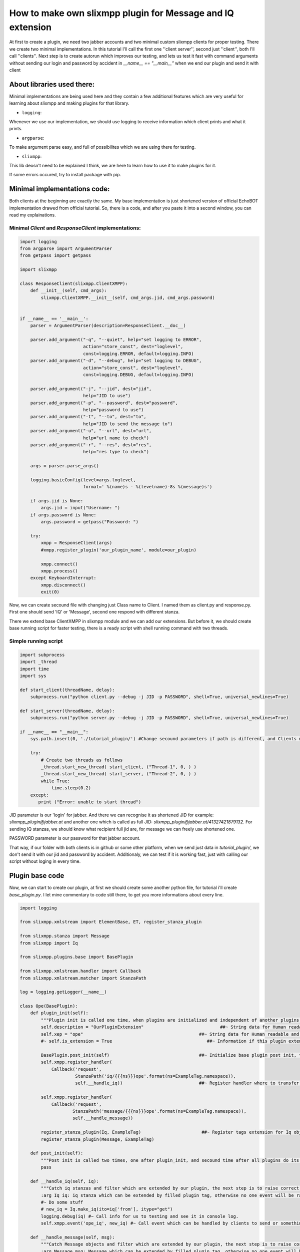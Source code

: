 How to make own slixmpp plugin for Message and IQ extension
===========================================================

At first to create a plugin, we need two jabber accounts and two minimal custom slixmpp clients for proper testing. There we create two minimal implementations. In this tutorial I'll call the first one ''client server'', second just ''client'', both I'll call ''clients''. Next step is to create autorun which improves our testing, and lets us test it fast with command arguments without sending our login and password by accident in `__name__ == "__main__"` when we end our plugin and send it with client

About libraries used there:
---------------------------

Minimal implementations are being used here and they contain a few additional features which are very useful for learning about slixmpp and making plugins for that library.

* ``logging``: 

Whenever we use our implementation, we should use logging to receive information which client prints and what it prints.

* ``argparse``: 

To make argument parse easy, and full of possibilites which we are using there for testing.

* ``slixmpp``: 

This lib deosn't need to be explained I think, we are here to learn how to use it to make plugins for it.

If some errors occured, try to install package with pip.

Minimal implementations code:
-----------------------------
Both clients at the beginning are exactly the same. My base implementation is just shortened version of official EchoBOT implementation drawed from official tutorial. So, there is a code, and after you paste it into a second window, you can read my explainations. 

Minimal `Client` and `ResponseClient` implementations:
++++++++++++++++++++++++++++++++++++++++++++++++++++++

.. code-block:: python

    import logging
    from argparse import ArgumentParser
    from getpass import getpass
    
    import slixmpp
    
    class ResponseClient(slixmpp.ClientXMPP):
        def __init__(self, cmd_args):
            slixmpp.ClientXMPP.__init__(self, cmd_args.jid, cmd_args.password)
            
    
    if __name__ == '__main__':
        parser = ArgumentParser(description=ResponseClient.__doc__)
    
        parser.add_argument("-q", "--quiet", help="set logging to ERROR",
                            action="store_const", dest="loglevel",
                            const=logging.ERROR, default=logging.INFO)
        parser.add_argument("-d", "--debug", help="set logging to DEBUG",
                            action="store_const", dest="loglevel",
                            const=logging.DEBUG, default=logging.INFO)
    
        parser.add_argument("-j", "--jid", dest="jid",
                            help="JID to use")
        parser.add_argument("-p", "--password", dest="password",
                            help="password to use")
        parser.add_argument("-t", "--to", dest="to",
                            help="JID to send the message to")
        parser.add_argument("-u", "--url", dest="url",
                            help="url name to check")
        parser.add_argument("-r", "--res", dest="res",
                            help="res type to check")
    
        args = parser.parse_args()
    
        logging.basicConfig(level=args.loglevel,
                            format=' %(name)s - %(levelname)-8s %(message)s')
    
        if args.jid is None:
            args.jid = input("Username: ")
        if args.password is None:
            args.password = getpass("Password: ")
    
        try:
            xmpp = ResponseClient(args)
            #xmpp.register_plugin('our_plugin_name', module=our_plugin)
    
            xmpp.connect()
            xmpp.process()
        except KeyboardInterrupt:
            xmpp.disconnect()
            exit(0)

Now, we can create secound file with changing just Class name to Client.
I named them as client.py and response.py. First one should send 'IQ' or 'Message', second one respond with different stanza. 

There we extend base ClientXMPP in slixmpp module and we can add our extensions. But before it, we should create base running script for faster testing, there is a ready script with shell running command with two threads.

Simple running script
+++++++++++++++++++++

.. code-block:: python

    import subprocess
    import _thread
    import time
    import sys
    
    def start_client(threadName, delay):
        subprocess.run("python client.py --debug -j JID -p PASSWORD", shell=True, universal_newlines=True)
    
    def start_server(threadName, delay):
        subprocess.run("python server.py --debug -j JID -p PASSWORD", shell=True, universal_newlines=True)
    
    if __name__ == "__main__":
        sys.path.insert(0, './tutorial_plugin/') #Change secound parameters if path is different, and Clients not in that subfolder
    
        try:
            # Create two threads as follows
            _thread.start_new_thread( start_client, ("Thread-1", 0, ) )
            _thread.start_new_thread( start_server, ("Thread-2", 0, ) )
            while True:
                time.sleep(0.2)
        except:
           print ("Error: unable to start thread")

JID parameter is our 'login' for jabber. And there we can recognise it as shortened JID for example: `slixmpp_plugin@jabber.at` and another one which is called as full JID: `slixmpp_plugin@jabber.at/41327421879132`. For sending IQ stanzas, we should know what recipient full jid are, for message we can freely use shortened one.

PASSWORD parameter is our password for that jabber account.

That way, if our folder with both clients is in github or some other platform, when we send just data in `tutorial_plugin/`, we don't send it with our jid and password by accident. Additionaly, we can test if it is working fast, just with calling our script without loging in every time.

Plugin base code
----------------

Now, we can start to create our plugin, at first we should create some another python file, for tutorial i'll create `base_plugin.py`. I let mine commentary to code still there, to get you more informations about every line.


.. code-block:: python
    
    import logging
    
    from slixmpp.xmlstream import ElementBase, ET, register_stanza_plugin
    
    from slixmpp.stanza import Message
    from slixmpp import Iq
    
    from slixmpp.plugins.base import BasePlugin
    
    from slixmpp.xmlstream.handler import Callback
    from slixmpp.xmlstream.matcher import StanzaPath
    
    log = logging.getLogger(__name__)
    
    class Ope(BasePlugin):
        def plugin_init(self):
            """Plugin init is called one time, when plugins are initialized and independent of another plugins. If some function depends of another module, to make sure if depended module is loaded succesfully, then this feature should be placed in post_init. post_init are called right after plugin_init, then secound time after all another plugins are started. This allows two plugins depended of each other, and initialized with random order."""
            self.description = "OurPluginExtension"                             ##~ String data for Human readable and find plugin by another plugin with method.
            self.xep = "ope"                                            ##~ String data for Human readable and find plugin by another plugin with adding it into `slixmpp/plugins/__init__.py` to the `__all__` declaration with 'xep_OPE'. Otherwise it's just human readable annotation.
            #~ self.is_extension = True                                    ##~ Information if this plugin extend something, default False
            
            BasePlugin.post_init(self)                                  ##~ Initialize base plugin post init, to achieve this method and be sure to registred handlers and tags extension be saved.
            self.xmpp.register_handler( 
                Callback('request',
                         StanzaPath('iq/{{{ns}}}ope'.format(ns=ExampleTag.namespace)),
                         self.__handle_iq))                             ##~ Register handler where to transfer iq stanzas, to check if is extended and fullfilled by DNSPlugin, and raise correct event for client extended by plugin.

            self.xmpp.register_handler(
                Callback('request',
                        StanzaPath('message/{{{ns}}}ope'.format(ns=ExampleTag.namespace)),
                        self.__handle_message))

            register_stanza_plugin(Iq, ExampleTag)                       ##~ Register tags extension for Iq object, otherwise iq['example_tag'] will be string field instead container where we can manage our fields and create sub elements.
            register_stanza_plugin(Message, ExampleTag)
    
        def post_init(self):
            """Post init is called two times, one after plugin_init, and secound time after all plugins do its own post_init. There should be placed function with dependency of another plugin. Two calls of post_init allows to init plugins in random order even depended of each other. Make sure you not place there functions which called two times make your module two times do that same things all along client use that module."""
            pass
    
        def __handle_iq(self, iq):
            """Catch iq stanzas and filter which are extended by our plugin, the next step is to raise correct event and/or build respond for that event if important for plugin logic elements are valid.
            :arg Iq iq: iq stanza which can be extended by filled plugin tag, otherwise no one event will be raised || Required"""
            #~ Do some stuff
            # new_iq = Iq.make_iq(ito=iq['from'], itype="get")
            logging.debug(iq) #~ Call info for us to testing and see it in console log.
            self.xmpp.event('ope_iq', new_iq) #~ Call event which can be handled by clients to send or something other what you want.
    
        def __handle_message(self, msg):
            """Catch Message objects and filter which are extended by our plugin, the next step is to raise correct event and/or build respond for that event if important for plugin logic elements are valid.
            :arg Message msg: Message which can be extended by filled plugin tag, otherwise no one event will be raised || Required"""
            #~ Do some stuff
            logging.debug(msg) #~ Call info for us to testing and see it in console log.
            self.xmpp.event('ope_message', msg) #~ Call event which can be handled by clients to send or something other what you want.
    
    """Note: There are not many differences about __handle_iq and __handle_message, but Iq to send back must be rebuilded, message we can freely modify and send back without creating new object. Iq have limited lifetime."""
    
    class ExampleTag(ElementBase):
        name = "example_tag"                                                 ##~ The name of the root XML element of that extension.
        namespace = "https://example.net/our_extension"                   ##~ The namespace our stanza object lives in, like <example_tag xmlns={namespace} (...)</example_tag>
    
        plugin_attrib = "example_tag"                                        ##~ The name to access this type of stanza. In particular, given  a  registration  stanza,  the Registration object can be found using: stanza_object['example_tag'] now `'example_tag'` is name of ours ElementBase extension.
        
        interfaces = {"another", "data"}                                ##~ A list of dictionary-like keys that can be used with the stanza object. For example `stanza_object['example_tag']` gives us {"another": "some", "data": "some"}, whenever `'example_tag'` is name of ours ElementBase extension.
    
        def fill_interfaces(self, another, data):
            #Some validation if it is necessary
            self.xml.attrib.update({'another': another})                      ##~ Add/update name parameter
            self.xml.attrib.update({'data': data})                        ##~ Add/update res parameter
        
        def add_field(self, tag, dictionary_with_elements, text):
            #If we want to fill with additionaly tags our element, then we can do it that way for example:
            itemXML = ET.Element("{{{0:s}}}{1:s}".format(self.namespace, tag)) #~ Initialize ET with our tag, for example: <example_tag (...)> <inside_tag namespace="https://example.net/our_extension"/></example_tag>
            itemXML.attrib.update(dictionary_with_elements) #~ There we add some fields inside tag, for example: <inside_tag namespace=(...) inner_data="some"/>
            itemXML.text = text #~ Fill field inside tag, for example: <inside_tag (...)>our_text</inside_tag>
            self.xml.append(itemXML) #~ Add that all what we set, as inner tag inside `example_tag` tag.

Adding plugin to Clients:
+++++++++++++++++++++++++

Now if we had our plugin, we should add it to our class.

At first, we should import our plugin, we can do this with line as follows, in import section:

.. code-block:: python

    import base_plugin
    
Next step is to register our plugin, to be visible and used in our Client. For do this, find this fragment:

.. code-block:: python

        try:
            xmpp = ResponseClient(args)
            #xmpp.register_plugin('Ope', module=base_plugin)


Now, the last line from that fragment, should be uncommented and changed.

First parameter is the name of our plugin class, there will be replaced by `'OurPlugin'`.

Keyword paramter `module` is a source, how our file with plugin is represented, we import our plugin as `base_plugin` and this should be passed as argument for `module`.

Now we have registred our plugin for clients. Do the same in both of them.

Now we want to send a message from our Client, to ResponseClient, to do it, we should remember a few things.

Message object must have some body, otherwise base protocol doesn't allow us to send it to our recipient.

At `__init__` method, we can't send message, because already we aren't sure our Client is fully connected and started. So at first, we should add handler to our Client which will catch start signal from slixmpp.ClientXMPP.

Get started with signals:
-------------------------

Let's look at the code below:

.. code-block:: python

    class Client(slixmpp.ClientXMPP):
        def __init__(self, cmd_args):
            slixmpp.ClientXMPP.__init__(self, cmd_args.jid, cmd_args.password)
            
            self.add_event_handler("session_start", self.start)
    
        def start(self, event):
            pass

`add_event_handler` is a method from ClientXMPP which catches signals for us, and lets us handle our signal with our code when signal is called.

First parameter is a name of the signal, let's take a look backwards at our plugin for these lines:

.. code-block:: python

            self.xmpp.event('ope_iq', new_iq)
    (...)
            self.xmpp.event('ope_message', msg)
    
There we can find our signals names and objects which we pass with signals, which we after can handle.

Secound parameter is function with which we process our handled signal.

In this case, we want after "session_start" signal send extended message with our plugin. To do so, at first we should make Message object with buildin method, and extend it with our plugin. It's simple and clear, if you know how this should look. Check this method as an example, and try to understand it before you paste it into your Client:

Start signal with extended message sending:
+++++++++++++++++++++++++++++++++++++++++++

.. code-block:: python

    def start(self, event):
        # Two, not required methods, but allows another users to see us available, and receive that information.
        self.send_presence()
        self.get_roster()

        # Create at first standard Message object.
        msg_object = self.make_message( mto="RECIPIENT_JID", # There is login/mail/jid whatever you like to call it, of our recipient. Let use jid name, for proper terminology connected with jabber. (JID - Jabber Id)
                                        mbody="OUR_MESSAGE", # There is body of our message, which basicaly our recipient see if we send it. There body can't be empty in messages, otherwise, our recipient don't ever receive it. 
                                        mtype="chat") # Default is chat, so we can avoid specify it. But we can call another type, then we should look to documentation about allowed types.
        # Now we want to extend message with our tags. To do it, we can just call it as extended message:
        msg_object['example_tag'].fill_interfaces(another="some", data="stuff")

        #Last thing to do, is do something with our message. I think you know what to do with messages, just send it :).
        msg_object.send()

Catching our signal from plugin:
++++++++++++++++++++++++++++++++

Now, if our Client is ready to send Message, we should adapt our ResponseClient to receive and show our success.

You remember when I was talking about `add_event_handler`. Find your signal's name, and read code below:

.. code-block:: python

    class ResponseClient(slixmpp.ClientXMPP):
        def __init__(self, cmd_args):
            slixmpp.ClientXMPP.__init__(self, cmd_args.jid, cmd_args.password)
            
            self.add_event_handler("ope_message", self.receive_plugin_message)
    
        def receive_plugin_message(self, msg):
            print("SUCCESS!!")
            print(msg)
            print("SUCCESS!!")

Test and fit message extension on your own:
-------------------------------------------

Now, there is your job to edit JID and PASSWORD for proper log in for both clients with your running script. And, test your first plugin message.

If you do so, and they are all working, you can go into the next step.

Otherwise, stop for a moment, check if anything you rewrite or copy/paste isn't missing something. If everything is working fine, and you haven't adjusted your base_plugin code yet, do it on your own, and test it. For example, if you want to send some hidden data, then make message to look like this:

.. code-block:: xml

    <message type="chat" from=YOU xml:lang="en" to=RECIPIENT><example_tag xmlns="https://example.net/our_extension" another="some" data="stuff"/><body>OUR_MESSAGE</body></message>

#Tip: I show how to add text into subtags, if you want to do this example, you should consider how logically achieve `text` field inside your main tag. It's simple, but if you want to consider it little more, and try to resolve it on your own, don't read any further before you solve it or give up. It can be possible to achieve it inside plugin, and with client. With client, it is simple after we call `msg_object['plugin'].fill_interfaces`, we can edit text by Object attribute of Message Class, like this: `msg_object['plugin'].text = "some text"`. Or inside fill_interfaces function, with editing our self.xml object like in add_field method, so just by adding `self.xml.text = "some_text"`. This is simple way of editing our xml to hold any information we want.

With some text inside, should look like this:

.. code-block:: xml

    <message type="chat" from=YOU xml:lang="en" to=RECIPIENT><example_tag xmlns="https://example.net/our_extension" another="some" data="stuff">SOME_TEXT</example_tag><body>OUR_MESSAGE</body></message>

Access to Message object
++++++++++++++++++++++++

There, you should have some personalized example of plugin, great. Remember or describe elsewhere what names you changed to your own names.

With Iq stanza there is not many changes to adapt this example. There is just a few names to change and instead of using shortened jid, we have to use full jid of our recipient to send the iq.

So, we make our server now responsible. We want to get data from custom message, and send back Iq stanza from ResponseClient to Client.

To do it, at first we have to withdraw some data, for example, there we want to get text inside our plugin tag, one field of our tag, body from message and information who is the recipient of ResponseClient Iq. At first step, we can consider handling `'session_start'` but, if our session hasen't already started. Then we don't receive message, so our ResponseClient still doesn't need to have start method.

Let's get information from our message, We can easly have an access to Message attributes like with dictionary: ['element_name']

Before we start, we should look how it is accessible:

.. code-block:: python

    def receive_plugin_message(self, msg):
        print("SUCCESS!!")
        print(msg['body'])
        print(msg['example_tag']['data'])
        print("SUCCESS!!")

Run it with these changes (applying your changed names, if you changed them) and you should see body of your previous message, and that what you declare with fill_interfaces on Client side as `'data'` field for plugin message.

Start with Iq Stanza objects
----------------------------

Now, you should know how to access message elements, you can assign it to variables. It will always be as string type which you can edit, parse or do some else. For Iq is also necessary to get this user online, because, if you log in with the same bare (jid before slash, user and domain) to your jabber on many devices, full jid will be different for all of them. The difference concerns only a part of jid after slash, for example, look at this jids, two from different devices, had different resources: `slixmpp_plugin@jabber.at/41327421879132`, `slixmpp_plugin@jabber.at/7893241740109` but log in are with that same bare `slixmpp_plugin@jabber.at` and that same password. If you want to force constant jid, you can log in with your full jid using this shema: [user@]domain[/resource]. But, two devices can't be logged at the same time, with that same JID and resource. 

Okay, I think now you understand what is bare and resource in full jid. Now, we can start to extend our Iq stanza. After we collect data interesting for us from Message, then we can send back Iq to our client. Like last time, we should create eligible object and send it to another user, in this case this user will be a sender and our Client.

At first, we should create another function for our ResponseClient with a proper name to sending Iq.

Method to extract data from message to our Iq
+++++++++++++++++++++++++++++++++++++++++++++

.. code-block:: python

    def send_iq_response(self, to, mbody, **kwargs):
        iq_to = to
        iq_type = kwargs.pop("type", "result")
        plugin_data = kwargs.pop("pdata", "")
        plugin_another = kwargs.pop("panother", "")
        plugin_text = mbody

* iq_to: This is full jid of recipient.
* iq_type: There are four types of iq stanzas: get, set, result, or error.
* plugin_data: We want to get pdata key from kwargs.
* plugin_another: We want to get panother key from kwargs.
* plugin_text: There we use mbody as plugin text field.

To send that arguments, we should modify `receive_plugin_message` and there call method. Or change parameters, call signal and give whole msg_object instead of selected elements. I choose first way to do it:

Calling our method which extract data
+++++++++++++++++++++++++++++++++++++

.. code-block:: python

    def receive_plugin_message(self, msg):
        print("RECEIVED:", msg)
        send_iq_response(   to=msg["from"],
                            mbody=msg["body"],
                            type="result",
                            pdata=msg["example_tag"]["data"],
                            panother=msg["example_tag"]["another"])

Okay, we are calling now our method with send_iq_response, now we have to build iq, and by doing it is almost the same way like in message object, but there are differences in name of parameters, instead 'm` we are calling parameters with 'i' prefix.

Build our Iq Stanza object
++++++++++++++++++++++++++

.. code-block:: python

    def send_iq_response(self, to, mbody, **kwargs):
        iq_to = to
        iq_type = kwargs.pop("type", "result")
        plugin_data = kwargs.pop("pdata", "")
        plugin_another = kwargs.pop("panother", "")
        plugin_text = mbody
        iq = Iq.make_iq(ito=iq_to, itype=iq_type)
        iq['example_tag'].fill_interfaces(plugin_another, plugin_data, text=plugin_text)

But there, we will have an error. Because our fill_interfaces last time when I showed it had only two arguments. Then we should extend it a litte, with backward compatibility. And additionaly, text is our optional argument. So, go back to our basic_plugin.py and find fill_interfaces method, and correct it like in example below:

Little extension for plugin method
++++++++++++++++++++++++++++++++++

.. code-block:: python

    def fill_interfaces(self, another, data, **kwargs):
        #Some validation if it is necessary
        self.xml.attrib.update({'another': another})
        self.xml.attrib.update({'data': data})
        text = kwargs.get("text", "")
        if text:
            self.xml.text = text

Now our fill_interfaces shouldn't call an error when called, we can go back to our send_iq_response in ResponseClient. Only one line is still missing: `iq.send()`. When we are sending our Iq, we can handle receiving it inside our Client. We should handle signal, as we desired in __handle_iq method. In my example, it is `"event_name_iq"`. When we know the signal's name, we should create a method to handle our signal and register this method for that signal with `'add_event_handler'` method in __init__. Now our Client should look like this:

Catch signal with Iq stanza
+++++++++++++++++++++++++++

Client should look like:

.. code-block:: python

    class Client(slixmpp.ClientXMPP):
        def __init__(self, cmd_args):
            slixmpp.ClientXMPP.__init__(self, cmd_args.jid, cmd_args.password)
            
            self.add_event_handler("session_start", self.start)
            self.add_event_handler("ope_iq", self.receive_plugin_iq)
    
        def start(self, event):
            self.send_presence()
            self.get_roster()
    
            msg_object = self.make_message( mto="RECIPIENT_JID",
                                            mbody="OUR_MESSAGE",
                                            mtype="chat")
            msg_object['example_tag'].fill_interfaces(another="some", data="stuff")
            msg_object.send()
            
        def receive_plugin_iq(self, iq):
            print("SUCCESS!!")
            print(iq)
            print("SUCCESS!!")
            self.disconnect()
        
ResponseClient should look like:

.. code-block:: python

    class ResponseClient(slixmpp.ClientXMPP):
        def __init__(self, cmd_args):
            slixmpp.ClientXMPP.__init__(self, cmd_args.jid, cmd_args.password)
            
            self.add_event_handler("ope_msg", self.receive_plugin_message)
    
        def receive_plugin_message(self, msg):
            print("RECEIVED:", msg)
            send_iq_response(   to=msg["from"],
                                mbody=msg["body"],
                                type="result",
                                pdata=msg["example_tag"]["data"],
                                panother=msg["example_tag"]["another"])
    
        def send_iq_response(self, to, mbody, **kwargs):
            iq_to = to
            iq_type = kwargs.pop("type", "result")
            plugin_data = kwargs.pop("pdata", "")
            plugin_another = kwargs.pop("panother", "")
            plugin_text = mbody
            iq = Iq.make_iq(ito=iq_to, itype=iq_type)
            iq['example_tag'].fill_interfaces(plugin_another, plugin_data, text=plugin_text)
            iq.send()
            self.disconnect()


Test it, if something is calling an error, return to previous steps and make sure you don't rewrite something wrong or don't make any typo.

At the end, I think you should know and understand how to extend iq stanzas and messages. Now, it is your idea how to extend it, what to add inside `#doing some stuff` etc.

For example you can send with xmpp data from numpy to server, server will process this and send you a respond after doing some work. But elements like this, should be processed inside plugin, Clients implementation just have to decide what to do with this, who is confidental to receive that information etc. For example, you can set a password, create permission table, and authorize only people which have sent proper password :)

Usefull reference:
------------------

In this link, you should find another useful methods: https://slixmpp.readthedocs.io/api/basexmpp.html

There, you should find reference to many different tricks with slixmpp and additional explainations: https://buildmedia.readthedocs.org/media/pdf/slixmpp/latest/slixmpp.pdf

If I do some mistakes or something isn't readable, please tell me about that, there is my jabber: maciej.pawlowski@jabber.at


